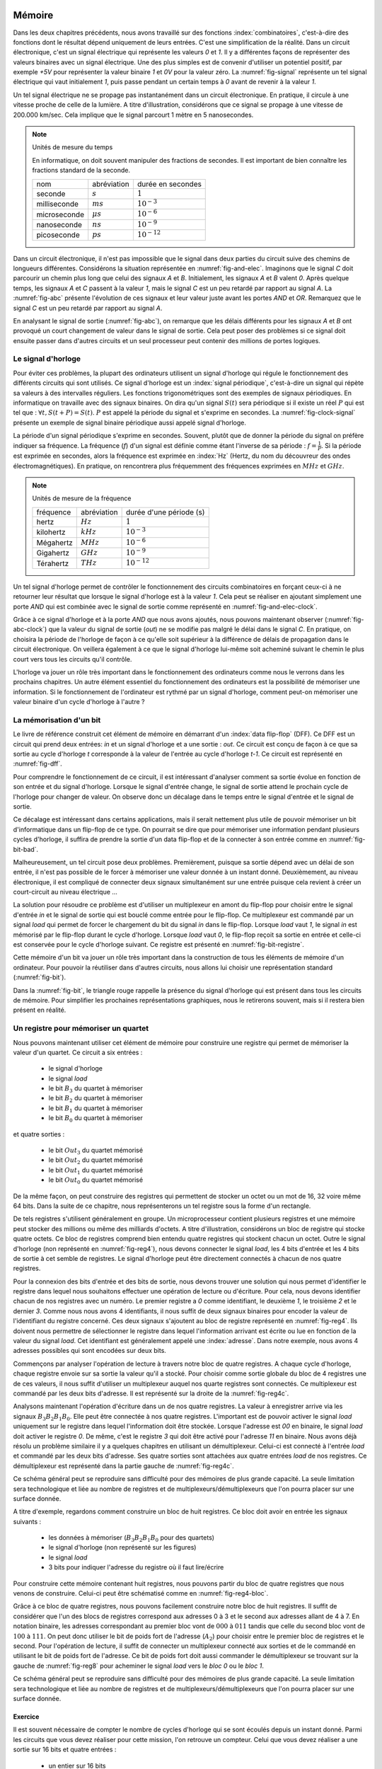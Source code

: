 

Mémoire
=======


Dans les deux chapitres précédents, nous avons travaillé sur des fonctions :index:`combinatoires`, c'est-à-dire des fonctions dont le résultat dépend uniquement de leurs entrées. C'est une simplification de la réalité. Dans un circuit électronique, c'est un signal électrique qui représente les valeurs `0` et `1`. Il y a différentes façons de représenter des valeurs binaires avec un signal électrique. Une des plus simples est de convenir d'utiliser un potentiel positif, par exemple `+5V` pour représenter la valeur binaire `1` et `0V` pour la valeur zéro. La :numref:`fig-signal` représente un tel signal électrique qui vaut initialement `1`, puis passe pendant un certain temps à `0` avant de revenir à la valeur `1`.


.. _fig-signal:
.. tikz:: Signal électrique

          \draw[thick,->] (0,0) -- (5,0) node[anchor=north east] {temps};
          
          \draw [thick,color=blue,-](0, -1) -- (2, -1) -- (2,-1.5) -- (4, -1.5) -- (4,-1) -- (5,-1);
                           
          \node [color=blue] at (-0.5,-1) {A};
          \node [color=blue] at (5.5,-1) {+5V};
          \node [color=blue] at (5.5,-1.5) {0V};

Un tel signal électrique ne se propage pas instantanément dans un circuit électronique. En pratique, il circule à une vitesse proche de celle de la lumière. A titre d'illustration, considérons que ce signal se propage à une vitesse de 200.000 km/sec. Cela implique que le signal parcourt 1 mètre en 5 nanosecondes.


.. note:: Unités de mesure du temps

   En informatique, on doit souvent manipuler des fractions de secondes. Il est important de bien connaître les fractions standard de la seconde.

   =================  ===============   =================
   nom                abréviation       durée en secondes
   -----------------  ---------------   -----------------
   seconde            :math:`s`         :math:`1`
   milliseconde       :math:`ms`        :math:`10^{-3}`
   microseconde       :math:`\mu{}s`    :math:`10^{-6}`
   nanoseconde        :math:`ns`        :math:`10^{-9}`
   picoseconde        :math:`ps`        :math:`10^{-12}`
   =================  ===============   =================

   
Dans un circuit électronique, il n'est pas impossible que le signal dans deux parties du circuit suive des chemins de longueurs différentes. Considérons la situation représentée en :numref:`fig-and-elec`. Imaginons que le signal `C` doit parcourir un chemin plus long que celui des signaux `A` et `B`. Initialement, les signaux `A` et `B` valent `0`. Après quelque temps, les signaux `A` et `C` passent à la valeur `1`, mais le signal `C` est un peu retardé par rapport au signal `A`. La :numref:`fig-abc` présente l'évolution de ces signaux et leur valeur juste avant les portes `AND` et `OR`. Remarquez que le signal `C` est un peu retardé par rapport au signal `A`.

.. _fig-and-elec:
.. tikz:: Un circuit simple à trois entrées

   [label distance=2mm, scale=2,
   connection/.style={draw,circle,fill=black,inner sep=1.5pt}
   ]
   
   \node (a) at (0.5,0) {$A$}; 
   \node (b) at (1,0) {$B$};
   \node (c) at (1.5,0) {$C$}; 

   \node[or gate US, draw, rotate=0, logic gate inputs=nn, scale=1] at ($(c)+(0.4,-1)$) (t1) {};

   \node[and gate US, draw, rotate=0, logic gate inputs=nn, scale=1] at ($(c)+(1,-1.5)$) (t2) {};
   
   
   \node (out) at ($(t2.output)+(1,0)$) {$out$}; 

   \draw (a) -- ($(a) + (0,-2.5)$);
   \draw (b) -- ($(b) + (0,-2.5)$);
   \draw (c) -- ($(c) + (0,-2.5)$);
      
   \draw (a) |- (t1.input 1) node[connection,pos=0.5]{}; 
   \draw (b) |- (t1.input 2) node[connection,pos=0.5]{};
   \draw (c) |- (t2.input 1) node[connection,pos=0.5]{}; 
   \draw (t1.output) |- (t2.input 2) node[connection,pos=0.5]{};


   \draw (t2.output) -- (out);


En analysant le signal de sortie (:numref:`fig-abc`), on remarque que les délais différents pour les signaux `A` et `B` ont provoqué un court changement de valeur dans le signal de sortie. Cela peut poser des problèmes si ce signal doit ensuite passer dans d'autres circuits et un seul processeur peut contenir des millions de portes logiques.
   
.. _fig-abc:
.. tikz:: Evolution des signaux d'entrée et de sortie

          \draw[thick,->] (0,0) -- (5,0) node[anchor=north east] {temps};
          
          \foreach \tick in {0,0.5,1,1.5,2,2.5,3,3.5,4,4.5,5}
          \draw [dotted,-] (\tick, 0) -- (\tick, -5) node [below] {};


          \draw [thick,color=blue,-] (0,-1.5) -- (2,-1.5) -- (2,-1) -- (5,-1);
          \draw [thick,color=orange,-] (0,-2.5) -- (5,-2.5);                    
          \draw [thick,color=green,-] (0,-3) -- (2.1,-3) -- (2.1,-3.5) -- (5,-3.5);
          \node [color=blue] at (-0.5,-1) {A}; 
          \node [color=blue] at (5.5,-1) {1}; 
          \node [color=blue] at (5.5,-1.5) {0};

          \node [color=orange] at (-0.5,-2) {B}; 
          \node [color=orange] at (5.5,-2) {1}; 
          \node [color=orange] at (5.5,-2.5) {0};

          \node [color=green] at (-0.5,-3) {C}; 
          \node [color=green] at (5.5,-3) {1}; 
          \node [color=green] at (5.5,-3.5) {0};

          \node [color=black] at (-0.5,-4) {out}; 
          \node [color=black] at (5.5,-4) {1}; 
          \node [color=black] at (5.5,-4.5) {0}; 

           \draw [thick,color=black,-] (0,-4.5) -- (2,-4.5) -- (2,-4) -- (2.1,-4) -- (2.1,-4.5) -- (5,-4.5); 

Le signal d'horloge
-------------------
	   
          
Pour éviter ces problèmes, la plupart des ordinateurs utilisent un signal d'horloge qui régule le fonctionnement des différents circuits qui sont utilisés. Ce signal d'horloge est un :index:`signal périodique`, c'est-à-dire un signal qui répète sa valeurs à des intervalles réguliers. Les fonctions trigonométriques sont des exemples de signaux périodiques. En informatique on travaille avec des signaux binaires. On dira qu'un signal :math:`S(t)` sera périodique si il existe un réel :math:`P` qui est tel que : :math:`\forall t, S(t+P) = S(t)`. :math:`P` est appelé la période du signal et s'exprime en secondes. La :numref:`fig-clock-signal` présente un exemple de signal binaire périodique aussi appelé signal d'horloge.

.. _fig-clock-signal:
.. tikz:: Signal d'horloge d'un ordinateur

          \draw[thick,->] (0,0) -- (5,0) node[anchor=north east] {temps};
          
          \foreach \tick in {0,0.5,1,1.5,2,2.5,3,3.5,4,4.5,5}
          \draw [dotted,-] (\tick, 0) -- (\tick, -2) node [below] {};

          \foreach \y in {-1}
           \foreach \tick in {0,1,2,3,4}
           \draw [thick,color=red,-] (\tick, \y-0.5) -- (\tick+0.5, \y-0.5 ) --
                           (\tick+0.5, \y ) -- (\tick+0.7, \y ) --
                           (\tick+0.7, \y-0.5 ) -- (\tick+1, \y-0.5);
                           
          \node [color=red] at (-0.5,-1) {Clock};
          \node [color=red] at (5.5,-1) {1};
          \node [color=red] at (5.5,-1.5) {0};

          \draw[thick,<->] (0.5,-0.7) -- (1.5, -0.7) node[above] {période}; 

La période d'un signal périodique s'exprime en secondes. Souvent, plutôt que de donner la période du signal on préfère indiquer sa fréquence. La fréquence (`f`) d'un signal est définie comme étant l'inverse de sa période : :math:`f = \frac{1}{P}`. Si la période est exprimée en secondes, alors la fréquence est exprimée en :index:`Hz` (Hertz, du nom du découvreur des ondes électromagnétiques). En pratique, on rencontrera plus fréquemment des fréquences exprimées en :math:`MHz` et :math:`GHz`. 

.. note:: Unités de mesure de la fréquence 


   =================  ===============   =======================
   fréquence          abréviation       durée d'une période (s) 
   -----------------  ---------------   -----------------------
   hertz              :math:`Hz`        :math:`1`
   kilohertz          :math:`kHz`       :math:`10^{-3}`
   Mégahertz          :math:`MHz`       :math:`10^{-6}`
   Gigahertz          :math:`GHz`       :math:`10^{-9}`
   Térahertz          :math:`THz`       :math:`10^{-12}`
   =================  ===============   =======================

   

Un tel signal d'horloge permet de contrôler le fonctionnement des circuits combinatoires en forçant ceux-ci à ne retourner leur résultat que lorsque le signal d'horloge est à la valeur `1`. Cela peut se réaliser en ajoutant simplement une porte `AND` qui est combinée avec le signal de sortie comme représenté en :numref:`fig-and-elec-clock`.
   
          
.. _fig-and-elec-clock:
.. tikz:: Un circuit simple à trois entrées contrôlé par une horloge

   [label distance=2mm, scale=2,
   connection/.style={draw,circle,fill=black,inner sep=1.5pt}
   ]
   
   \node (a) at (0.25,0) {$A$}; 
   \node (b) at (0.5,0) {$B$};
   \node (c) at (0.75,0) {$C$};
   \node [color=red] (clock) at (1.2,0) {$Clock$}; 

   \node[or gate US, draw, rotate=0, logic gate inputs=nn, scale=1] at ($(clock)+(0.4,-1)$) (t1) {};

   \node[and gate US, draw, rotate=0, logic gate inputs=nn, scale=1] at ($(clock)+(1,-1.5)$) (t2) {};
   \node[and gate US, draw, color=red, rotate=0, logic gate inputs=nn, scale=1] at ($(clock)+(1.5,-2)$) (t3) {}; 
   
   
   \node (out) at ($(t3.output)+(1,0)$) {$out$}; 

   \draw (a) -- ($(a) + (0,-2.5)$);
   \draw (b) -- ($(b) + (0,-2.5)$);
   \draw (c) -- ($(c) + (0,-2.5)$);   
   \draw [color=red] (clock) -- ($(clock) + (0,-2.5)$);

   \draw (a) |- (t1.input 1) node[connection,pos=0.5]{}; 
   \draw (b) |- (t1.input 2) node[connection,pos=0.5]{};
   \draw (c) |- (t2.input 1) node[connection,pos=0.5]{}; 
   \draw [color=red] (clock) |- (t3.input 2) node[connection,color=red,pos=0.5]{}; 
   \draw (t1.output) |- (t2.input 2) node[connection,pos=0.5]{};
   \draw (t2.output) |- (t3.input 1) node[connection,pos=0.5]{};

   
   \draw (t3.output) -- (out);


Grâce à ce signal d'horloge et à la porte `AND` que nous avons ajoutés, nous pouvons maintenant observer (:numref:`fig-abc-clock`) que la valeur du signal de sortie (`out`) ne se modifie pas malgré le délai dans le signal `C`. En pratique, on choisira la période de l'horloge de façon à ce qu'elle soit supérieur à la différence de délais de propagation dans le circuit électronique. On veillera également à ce que le signal d'horloge lui-même soit acheminé suivant le chemin le plus court vers tous les circuits qu'il contrôle.
   
   
.. _fig-abc-clock:
.. tikz:: Evolution des signaux d'entrée et de sortie

          \draw[thick,->] (0,0) -- (5,0) node[anchor=north east] {temps};
          
          \foreach \tick in {0,0.5,1,1.5,2,2.5,3,3.5,4,4.5,5}
          \draw [dotted,-] (\tick, 0) -- (\tick, -6) node [below] {};


          \draw [thick,color=blue,-] (0,-1.5) -- (2,-1.5) -- (2,-1) -- (5,-1);
          \draw [thick,color=orange,-] (0,-2.5) -- (5,-2.5);                    
          \draw [thick,color=green,-] (0,-3) -- (2.1,-3) -- (2.1,-3.5) -- (5,-3.5);
          \node [color=blue] at (-0.5,-1) {A}; 
          \node [color=blue] at (5.5,-1) {1}; 
          \node [color=blue] at (5.5,-1.5) {0};

          \node [color=orange] at (-0.5,-2) {B}; 
          \node [color=orange] at (5.5,-2) {1}; 
          \node [color=orange] at (5.5,-2.5) {0};

          \node [color=green] at (-0.5,-3) {C}; 
          \node [color=green] at (5.5,-3) {1}; 
          \node [color=green] at (5.5,-3.5) {0};

          \node [color=black] at (-0.5,-5) {out}; 
          \node [color=black] at (5.5,-5) {1}; 
          \node [color=black] at (5.5,-5.5) {0};

          \foreach \y in {-4}
           \foreach \tick in {0,1,2,3,4}
           \draw [thick,color=red,-] (\tick, \y-0.5) -- (\tick+0.5, \y-0.5 ) --
                           (\tick+0.5, \y ) -- (\tick+0.7, \y ) --
                           (\tick+0.7, \y-0.5 ) -- (\tick+1, \y-0.5);
                           
          \node [color=red] at (-0.5,-4) {Clock};
          \node [color=red] at (5.5,-4) {1};
          \node [color=red] at (5.5,-4.5) {0};

           \draw [thick,color=black,-] (0,-5.5) -- (5,-5.5); 



L'horloge va jouer un rôle très important dans le fonctionnement des ordinateurs comme nous le verrons dans les prochains chapitres. Un autre élément essentiel du fonctionnement des ordinateurs est la possibilité de mémoriser une information. Si le fonctionnement de l'ordinateur est rythmé par un signal d'horloge, comment peut-on mémoriser une valeur binaire d'un cycle d'horloge à l'autre ?

La mémorisation d'un bit
------------------------

Le livre de référence construit cet élément de mémoire en démarrant d'un :index:`data flip-flop` (DFF). Ce DFF est un circuit qui prend deux entrées: `in` et un signal d'horloge et a une sortie : `out`. Ce circuit est conçu de façon à ce que sa sortie au cycle d'horloge `t` corresponde à la valeur de l'entrée au cycle d'horloge `t-1`. Ce circuit est représenté en :numref:`fig-dff`.



.. _fig-dff:
.. tikz:: Un data flip-flop

   \node at ( 0,0) (in) {in};
   \node at (4,0) (out) {out};
   \node [color=red] at (2,-1.5) (clock) {clock};
   \draw[draw=black] (1,-0.5) -- (1,0.5) -- (3,0.5) -- (3,-0.5) -- (1,-0.5) -- cycle;
   \draw [draw=black] (1.9,-0.5) -- (2, -0.4) -- (2.1,-0.5);
   \draw [->] (in) -- (1,0);
   \draw [->] (3,0) -- (out);
   \draw [color=red,->] (clock) -- (2,-0.5);
   \node [color=black] at (2,0) (dff) {DFF};


Pour comprendre le fonctionnement de ce circuit, il est intéressant d'analyser comment sa sortie évolue en fonction de son entrée et du signal d'horloge. Lorsque le signal d'entrée change, le signal de sortie attend le prochain cycle de l'horloge pour changer de valeur. On observe donc un décalage dans le temps entre le signal d'entrée et le signal de sortie.


.. _fig-dff-exemple:
.. tikz:: Data flip-flop - exemple 

          \draw[thick,->] (0,0) -- (5,0) node[above] {temps};
          
          \foreach \tick in {0.5,1.5,2.5,3.5,4.5}
          \draw [dotted,-] (\tick, 0) -- (\tick, -4) node [below] {};

          \draw [thick,color=blue,-] (0,-1.5) -- (1.5,-1.5) -- (1.5,-1) -- (2.5,-1) -- (2.5, -1.5) -- (3.5,-1.5) -- (3.5,-1) -- (5,-1);
  
          \node [color=blue] at (-0.5,-1) {in}; 
          \node [color=blue] at (5.5,-1) {1}; 
          \node [color=blue] at (5.5,-1.5) {0};

          \foreach \y in {-2}
           \foreach \tick in {0,1,2,3,4}
           \draw [thick,color=red,-] (\tick, \y-0.5) -- (\tick+0.5, \y-0.5 ) --
                           (\tick+0.5, \y ) -- (\tick+0.7, \y ) --
                           (\tick+0.7, \y-0.5 ) -- (\tick+1, \y-0.5);
                           
          \node [color=red] at (-0.5,-2) {Clock};
          \node [color=red] at (5.5,-2) {1};
          \node [color=red] at (5.5,-2.5) {0};
          
          \node [color=black] at (-0.5,-3) {out}; 
          \node [color=black] at (5.5,-3) {1}; 
          \node [color=black] at (5.5,-3.5) {0};
          
          \draw [thick,color=black,-] (0,-3.5) -- (2.5,-3.5) -- (2.5,-3) -- (3.5,-3) -- (3.5, -3.5) -- (4.5,-3.5) -- (4.5,-3) -- (5,-3);
          
          
Ce décalage est intéressant dans certains applications, mais il serait nettement plus utile de pouvoir mémoriser un bit d'informatique dans un flip-flop de ce type. On pourrait se dire que pour mémoriser une information pendant plusieurs cycles d'horloge, il suffira de prendre la sortie d'un data flip-flop et de la connecter à son entrée comme en :numref:`fig-bit-bad`. 
   

.. _fig-bit-bad:
.. tikz:: Un circuit pour mémoriser un bit ?
          
   [
   connection/.style={draw,circle,fill=black,inner sep=1.5pt}
   ]
          
   \node at ( 0,0) (in) {in};
   \node at (4,0) (out) {out};
   \node [color=red] at (2,-1.5) (clock) {clock};
   \draw[draw=black] (1,-0.5) -- (1,0.5) -- (3,0.5) -- (3,-0.5) -- (1,-0.5) -- cycle;
   \draw [draw=black] (1.9,-0.5) -- (2, -0.4) -- (2.1,-0.5);
   \draw [->] (in) -- (1,0) node[connection,pos=0.5] (in0) {};
   \draw [->] (3,0) -- (out)  node[connection,pos=0.5] (out0) {} ;
   \draw [color=red,->] (clock) -- (2,-0.5);
   \node [color=black] at (2,0) (dff) {DFF};
   \draw [->] (out0) -- ($(out0) + (0,-1)$) -- ($(in0) + (0,-1)$) -- (in0) ;
 
Malheureusement, un tel circuit pose deux problèmes. Premièrement, puisque sa sortie dépend avec un délai de son entrée, il n'est pas possible de le forcer à mémoriser une valeur donnée à un instant donné. Deuxièmement, au niveau électronique, il est compliqué de connecter deux signaux simultanément sur une entrée puisque cela revient à créer un court-circuit au niveau électrique ...

La solution pour résoudre ce problème est d'utiliser un multiplexeur en amont du flip-flop pour choisir entre le signal d'entrée `in` et le signal de sortie qui est bouclé comme entrée pour le flip-flop. Ce multiplexeur est commandé par un signal `load` qui permet de forcer le chargement du bit du signal `in` dans le flip-flop. Lorsque `load` vaut `1`, le signal `in` est mémorisé par le flip-flop durant le cycle d'horloge. Lorsque `load` vaut `0`, le flip-flop reçoit sa sortie en entrée et celle-ci est conservée pour le cycle d'horloge suivant. Ce registre est présenté en :numref:`fig-bit-registre`.

.. _fig-bit-registre:
.. tikz:: Un registre permettant de mémoriser un bit 
          
   [
   connection/.style={draw,circle,fill=black,inner sep=1.5pt}
   ]
          
   \node at (-2,0.25) (in) {in};
   \node at (4,0) (out) {out};
   \node [color=red] at (2,-1.5) (clock) {clock};
   \node [color=blue] at (-0.5,1) (load) {load};
   \draw [color=blue,->] (load) -- (-0.5,0.25);
   \node[color=blue] at (-0.9,0.25) {\tiny 1};
   \node[color=blue] at (-0.9,-0.25) {\tiny 0};
   
   \draw[draw=black] (1,-0.5) -- (1,0.5) -- (3,0.5) -- (3,-0.5) -- (1,-0.5) -- cycle;
   \draw [draw=black] (1.9,-0.5) -- (2, -0.4) -- (2.1,-0.5);

   \draw [draw=black] (-1,-0.5) -- (-1, 0.5) -- (0,0) -- cycle;
   
   \draw [->] (in) -- (-1,0.25) node[pos=0.5] (in0) {};
   \draw [->] (3,0) -- (out)  node[connection,pos=0.5] (out0) {} ;
   \draw [color=red,->] (clock) -- (2,-0.5);
   \node [color=black] at (2,0) (dff) {DFF};
   \draw [->] (out0) -- ($(out0) + (0,-1)$) -- (-1.5,-1) -- (-1.5, -0.25) -- (-1,-0.25) ;
   \draw [->] (0,0) -- (1,0);


Cette mémoire d'un bit va jouer un rôle très important dans la construction de tous les éléments de mémoire d'un ordinateur. Pour pouvoir la réutiliser dans d'autres circuits, nous allons lui choisir une représentation standard (:numref:`fig-bit`). 

.. _fig-bit:
.. tikz:: Une mémoire pour un bit
   :libs: calc,quotes
          
   \tikzset{
       bitr/.pic ={
       \coordinate (-out) at (.5,0.25);
       \coordinate (-in) at (0,0.25);
       \coordinate (-load) at (0.25,0.5);
       \draw (0,0) -- (0,0.5) -- (0.5,0.5) -- (0.5,0) -- cycle; 
       \draw [color=red, fill] (.2,0) -- (0.25,0.05) -- (0.3,0) -- cycle; 
       \node at (0.25,0.25) {\tiny \tikzpictext};
       }
   }


   \pic at (0,-0.25) (bit) [draw, pic text={Bit}] {bitr};
   \node at (-0.75,0) (in) {in};
   \node at (1.25,0) (out) {out};
   \node at (0.25,1) (load) [text=blue] {load};
   \draw[->] (in) -- (bit-in);
   \draw[->] (bit-out) -- (out);
   \draw[->, color=blue] (load) -- (bit-load);

    
Dans la :numref:`fig-bit`, le triangle rouge rappelle la présence du signal d'horloge qui est présent dans tous les circuits de mémoire. Pour simplifier les prochaines représentations graphiques, nous le retirerons souvent, mais si il restera bien présent en réalité.

Un registre pour mémoriser un quartet
-------------------------------------

Nous pouvons maintenant utiliser cet élément de mémoire pour construire une registre qui permet de mémoriser la valeur d'un quartet. Ce circuit a six entrées :

 - le signal d'horloge
 - le signal `load`
 - le bit :math:`B_{3}` du quartet à mémoriser
 - le bit :math:`B_{2}` du quartet à mémoriser
 - le bit :math:`B_{1}` du quartet à mémoriser
 - le bit :math:`B_{0}` du quartet à mémoriser

et quatre sorties :

 - le bit :math:`Out_{3}` du quartet mémorisé
 - le bit :math:`Out_{2}` du quartet mémorisé
 - le bit :math:`Out_{1}` du quartet mémorisé
 - le bit :math:`Out_{0}` du quartet mémorisé


   
.. _fig-reg4:
.. tikz:: Un registre à 4 bits

   [
   connection/.style={draw,circle,fill=black,inner sep=1.5pt}
   ]
	  
   \tikzset{
       bitr/.pic ={
       \coordinate (-out) at (.5,0.25);
       \coordinate (-in) at (0,0.25);
       \coordinate (-load) at (0.25,0.5);
       \coordinate (-clock) at (0.25,0);
       \draw (0,0) -- (0,0.5) -- (0.5,0.5) -- (0.5,0) -- cycle; 
       \draw [color=red, fill] (.2,0) -- (0.25,0.05) -- (0.3,0) -- cycle; 
       \node at (0.25,0.25) {\tiny \tikzpictext};
       }
   }
   
   \node [color=blue] (load) at (0,0) {$Load$};
   \node [color=red] (clock) at (0,-5) {$Clock$}; 

   \foreach \b in {3,2,1,0}
     \pic at ($(2,-1.25) +(\b,-\b)$) (bit\b) [draw, pic text={$Bit_{\b}$}] {bitr};

   \foreach \b in {3,2,1,0}     
     \node (B\b) at ($(0,-1) + (0,-\b)$) {$B_{\b}$};

   \foreach \b in {3,2,1,0}     
     \node (O\b) at ($(7,-1) + (0,-\b)$) {$Out_{\b}$}; 

   \foreach \b in {3,2,1,0}     
     \draw[->] (bit\b-out) -- (O\b);

   \foreach \b in {3,2,1,0}     
     \draw[->] (B\b) -- (bit\b-in);      

   \draw[color=blue] (load) -- ($(load)+(6,0)$);
   \draw[color=red] (clock) -- ($(clock)+(6,0)$);


   \foreach \b in {3,2,1,0}
     \draw[color=red,->] ($(clock)+(2.25+\b,0)$) -- (bit\b-clock) node[color=red,connection,pos=0,fill=red] {};
   \foreach \b in {3,2,1,0}
     \draw[color=blue,->] ($(load)+(2.25+\b,0)$) -- (bit\b-load) node[color=blue,connection,pos=0,fill=blue] {};


De la même façon, on peut construire des registres qui permettent de stocker un octet ou un mot de 16, 32 voire même 64 bits. Dans la suite de ce chapitre, nous représenterons un tel registre sous la forme d'un rectangle.


De tels registres s'utilisent généralement en groupe. Un microprocesseur contient plusieurs registres et une mémoire peut stocker des millions ou même des milliards d'octets. A titre d'illustration, considérons un bloc de registre qui stocke quatre octets. Ce bloc de registres comprend bien entendu quatre registres qui stockent chacun un octet. Outre le signal d'horloge (non représenté en :numref:`fig-reg4`), nous devons connecter le signal `load`, les 4 bits d'entrée et les 4 bits de sortie à cet semble de registres. Le signal d'horloge peut être directement connectés à chacun de nos quatre registres.


.. _fig-reg4b:
.. tikz:: Eléments d'un registre à 4 bits
   :libs: positioning

   [node distance=0.1cm]
	  
      \definecolor{g}{gray}{0.8}
      \node (r0) [draw,fill=g] {Registre 0};
      \node (r1) [draw,fill=g,below =of r0] {Registre 1};
      \node (r2) [draw,fill=g,below =of r1] {Registre 2};
      \node (r3) [draw,fill=g,below =of r2] {Registre 3};
      \node (load) [color=blue, above =of r0] {\tiny Load};
      \node (B) [left =of r1] {$B_{3-0}$};
      \node (out) [right =of r1] {$out_{3-0}$};


Pour la connexion des bits d'entrée et des bits de sortie, nous devons trouver une solution qui nous permet d'identifier le registre dans lequel nous souhaitons effectuer une opération de lecture ou d'écriture. Pour cela, nous devons identifier chacun de nos registres avec un numéro. Le premier registre a `0` comme identifiant, le deuxième `1`, le troisième `2` et le dernier `3`. Comme nous nous avons 4 identifiants, il nous suffit de deux signaux binaires pour encoder la valeur de l'identifiant du registre concerné. Ces deux signaux s'ajoutent au bloc de registre représenté en :numref:`fig-reg4`. Ils doivent nous permettre de sélectionner le registre dans lequel l'information arrivant est écrite ou  lue en fonction de la valeur du signal `load`. Cet identifiant est généralement appelé une :index:`adresse`. Dans notre exemple, nous avons 4 adresses possibles qui sont encodées sur deux bits.

Commençons par analyser l'opération de lecture à travers notre bloc de quatre registres. A chaque cycle d'horloge, chaque registre envoie sur sa sortie la valeur qu'il a stocké. Pour choisir comme sortie globale du bloc de 4 registres une de ces valeurs, il nous suffit d'utiliser un multiplexeur auquel nos quarte registres sont connectés. Ce multiplexeur est commandé par les deux bits d'adresse. Il est représenté sur la droite de la :numref:`fig-reg4c`.

Analysons maintenant l'opération d'écriture dans un de nos quatre registres. La valeur à enregistrer arrive via les signaux :math:`B_{3}B_{2}B_{1}B_{0}`. Elle peut être connectée à nos quatre registres. L'important est de pouvoir activer le signal `load` uniquement sur le registre dans lequel l'information doit être stockée. Lorsque l'adresse est `00` en binaire, le signal `load` doit activer le registre `0`. De même, c'est le registre `3` qui doit être activé pour l'adresse `11` en binaire. Nous avons déjà résolu un problème similaire il y a quelques chapitres en utilisant un démultiplexeur. Celui-ci est connecté à l'entrée `load` et commandé par les deux bits d'adresse. Ses quatre sorties sont attachées aux quatre entrées `load` de nos registres. Ce démultiplexeur est représenté dans la partie gauche de :numref:`fig-reg4c`.
      
      
.. _fig-reg4c: 
.. tikz:: Un registre à 4 bits 
   
      
   [
      node distance=0.3cm
   ]
	  



   \draw (0,2) -- (1,3) -- (1,1) node (out0) [pos=0.2,left] {\tiny 0} node (out1) [pos=0.4,left] {\tiny 1} node(out2) [pos=0.6,left] {\tiny 2} node (out3) [pos=0.8,left] {\tiny 3} -- (0,2) node (addr0) [pos=0.75,right] {\tiny A0} node (addr1) [pos=0.95,right] {\tiny A1} ;

   \node (in) at (0,0) {};
	  
   \definecolor{g}{gray}{0.8}
   \node (r0) at (3,0.8) [draw, fill=g] {\small Registre 0};
   \node (r1) at (4.5,0) [draw,fill=g] {\small Registre 1};
   \node (r2) at (6,-0.8) [draw,fill=g] {\small Registre 2};
   \node (r3) at (7.5,-1.6) [draw,fill=g] {\small Registre 3};
   \node (load) at (5,3.5) [color=blue] {Load};
   \node (B) at (-1,0) {\textbf{$B_{3-0}$}};
   \node (a1) at (-1.5,-2) {$Addr_{1}$};
   \node (a0) at (-1.5,-2.5) {$Addr_{0}$};
   
   \node (out) at (11,0) {\textbf{$out_{3-0}$}};
   \foreach \n in {0,1,2,3}
      \draw[->,thick] (B) -- (1,0) |- (r\n.west);

   \foreach \n in {0,1,2,3}
      \draw[->,color=blue] (out\n) -| (r\n.north);

  \draw [->,color=blue] (load) -| (0,2);   
  \draw [->] (a0) -| (addr0);
  \draw [->] (a1) -| (addr1);
  
  \draw (10,0) -- (9,1) -- (9,-1) node (mout0) [pos=0.2,right] {\tiny 0} node (mout1) [pos=0.4,right] {\tiny 1} node(mout2) [pos=0.6,right] {\tiny 2} node (mout3) [pos=0.8,right] {\tiny 3} -- (10,0) node (maddr0) [pos=0.75,left] {\tiny A0} node (maddr1) [pos=0.95,left] {\tiny A1} ;

  \draw [->] (a0) -| (maddr0);
  \draw [->] (a1) -| (maddr1);

  \foreach \n in {0,1,2,3}
      \draw[->] (r\n.east) -- (mout\n);

  \draw[->,thick] (10,0) -- (out);


Ce schéma général peut se reproduire sans difficulté pour des mémoires de plus grande capacité. La seule limitation sera technologique et liée au nombre de registres et de multiplexeurs/démultiplexeurs que l'on pourra placer sur une surface donnée.

A titre d'exemple, regardons comment construire un bloc de huit registres. Ce bloc doit avoir en entrée les signaux suivants :

 - les données à mémoriser (:math:`B_{3}B_{2}B_{1}B_{0}` pour des quartets)
 - le signal d'horloge (non représenté sur les figures)
 - le signal `load`
 - 3 bits pour indiquer l'adresse du registre où il faut lire/écrire

Pour construire cette mémoire contenant huit registres, nous pouvons partir du bloc de quatre registres que nous venons de construire. Celui-ci peut être schématisé comme en :numref:`fig-reg4-bloc`.

.. _fig-reg4-bloc:
.. tikz:: Représentation schématique d'un bloc de 4 registres

    \node (bloc) [draw, align=center] {
    Bloc\\
    de\\
    4\\
    registres};

    \node(b) [left =of bloc.150] {\textbf{$B_{3-0}$}};
    \node(a1) [left =of bloc.205] {A1};
    \node(a0) [left =of bloc.220] {A0};
    \node(load) [text=blue, above =of bloc.north] {load};
    \node(out) [right =of bloc.east] {$out_{3-0}$};
    
    \draw[->,thick] (b) -- (bloc.150);
    \draw[->] (a1) -- (bloc.205);
    \draw[->] (a0) -- (bloc.220);
    \draw[->] (bloc.east) -- (out);
    \draw[->,color=blue] (load) -- (bloc.north);


Grâce à ce bloc de quatre registres, nous pouvons facilement construire notre bloc de huit registres. Il suffit de considérer que l'un des blocs de registres correspond aux adresses 0 à 3 et le second aux adresses allant de 4 à 7. En notation binaire, les adresses correspondant au premier bloc vont de :math:`000` à :math:`011` tandis que celle du second bloc vont de :math:`100` à :math:`111`. On peut donc utiliser le bit de poids fort de l'adresse (:math:`A_2`) pour choisir entre le premier bloc de registres et le second. Pour l'opération de lecture, il suffit de connecter un multiplexeur connecté aux sorties et de le commandé en utilisant le bit de poids fort de l'adresse. Ce bit de poids fort doit aussi commander le démultiplexeur se trouvant sur la gauche de :numref:`fig-reg8` pour acheminer le signal `load` vers le `bloc 0` ou le `bloc 1`. 
    

.. _fig-reg8:
.. tikz:: Un bloc de 8 registres

   \draw (0,2.5) -- (1,3.5) -- (1,1.5) node (out0) [pos=0.4,left] {\tiny 0} node (out1) [pos=0.8,left] {\tiny 1} -- (0,2.5) node (addr0) [pos=0.75,right] {\tiny A} ;	  
    \node(load) at (-1.5,2.5) [text=blue] {load};	  
    \node (B) at (-1.5,0) {\textbf{$B_{3-0}$}};

    \node (a2) at (-1.5,-3) {$A_2$};
    \node (a1) at (-1.5,-3.5) {$A_1$};
    \node (a0) at (-1.5, -4) {$A_0$};	  

    \draw [->, color=blue] (load) -- (0,2.5);
    
    \node (bloc0) at (3,0.8) [draw, fill=white,align=center] { 
    Bloc \textbf{0}\\
    4\\
    registres};
	  

    \node (bloc1) at (4.5,-0.8) [draw, fill=white,align=center] {
    Bloc \textbf{1}\\
    4\\
    registres};


    \draw (7.5,0) -- (6.5,1) -- (6.5,-1) node (mout0) [pos=0.4,right] {\tiny 0} node (mout1) [pos=0.8,right] {\tiny 1} -- (7.5,0) node (maddr0) [pos=0.75,left] {\tiny A} ;

    \draw[->,color=blue] (out0) -| (bloc0.north);
    \draw[->,color=blue] (out1) -| (bloc1.north);

    \draw[->,thick ] (bloc0.east) -- (mout0);
    \draw[->, thick] (bloc1.east) -- (mout1);


    \draw [->] (a1) -- (1.5,-3.5) |- (bloc0.205);
    \draw [->] (a0) -- (1.7,-4) |- (bloc1.220);

    \draw [->] (a1) -- (1.5,-3.5) |- (bloc1.205);
    \draw [->] (a0) -- (1.7,-4) |- (bloc0.220);

    \draw [->] (a2) -| (addr0);
    \draw [->] (a2) -| (maddr0);

    \node (out) at (9,0) {\textbf{$out_{3-0}$}};
    \draw [->,thick] (7.5,0) -- (out.west);

    \draw [->,thick] (B)-- (1,0) |- (bloc0.150);
    \draw [->,thick] (B)-- (1,0) |- (bloc1.150);

Ce schéma général peut se reproduire sans difficulté pour des mémoires de plus grande capacité. La seule limitation sera technologique et liée au nombre de registres et de multiplexeurs/démultiplexeurs que l'on pourra placer sur une surface donnée.


Exercice
________

Il est souvent nécessaire de compter le nombre de cycles d'horloge qui se sont écoulés depuis un instant donné. Parmi les circuits que vous devez réaliser pour cette mission, l'on retrouve un compteur. Celui que vous devez réaliser a une sortie sur 16 bits et quatre entrées :

 - un entier sur 16 bits
 - un signal de contrôle `load`
 - un signal de contrôle `inc`
 - un signal de contrôle `reset`

Ces différents signaux de contrôle permettent de forcer le compteur à réaliser certaines opérations. Si `reset` est mis à `1` durant un cycle d'horloge, alors la sortie du compteur doit valoir `0` durant le cycle suivant. Ce signal de contrôle permet donc de réinitialiser le compteur.

Si `inc` est mis à `1` durant un cycle d'horloge, alors la sortie durant le cycle d'horloge suivant sera celle du cycle d'horloge courant incrémentée d'une unité. C'est le mode de fonctionnement normal du compteur.

Si `load` est mis à `1` durant un cycle d'horloge, alors le compteur lit la valeur en entrée et c'est cette valeur qui sera retournée sur la sortie du compteur durant le cycle d'horloge suivant.

La :numref:`fig-compteur` présente l'évolution dans le temps d'un compteur à deux bits (:math:`out_1` est le bit de poids fort et :math:`out_0` le bit de poids faible) en fonction des différents signaux de contrôle. On suppose dans cet exemple que les deux signaux d'entrée sont mis à `1` ainsi que :math:`out_1` et :math:`out_0`.



.. _fig-compteur:
.. tikz:: Evolution de la sortie du compteur en fonction du temps

          \draw[thick,->] (0,0) -- (5,0) node[anchor=north east] {temps};
          
          \foreach \tick in {0,0.5,1,1.5,2,2.5,3,3.5,4,4.5,5}
          \draw [dotted,-] (\tick, 0) -- (\tick, -7) node [below] {};


          \draw [thick,color=blue,-] (0,-1.5) -- (0.5,-1.5) -- (0.5,-1) -- (1,-1) -- (1,-1.5) -- (5,-1.5);
          \draw [thick,color=orange,-] (0,-2.5) -- (4,-2.5) -- (4, -2) -- (4.5,-2) -- (4.5,-2.5) -- (5,-2.5);                    
          \draw [thick,color=green,-] (0,-3.5) -- (1,-3.5) -- (1,-3) -- (3.5,-3) -- (3.5,-3.5) -- (5,-3.5);
          \node [color=blue] at (-0.5,-1) {Reset}; 
          \node [color=blue] at (5.5,-1) {1}; 
          \node [color=blue] at (5.5,-1.5) {0};

          \node [color=orange] at (-0.5,-2) {Load}; 
          \node [color=orange] at (5.5,-2) {1}; 
          \node [color=orange] at (5.5,-2.5) {0};

          \node [color=green] at (-0.5,-3) {Inc}; 
          \node [color=green] at (5.5,-3) {1}; 
          \node [color=green] at (5.5,-3.5) {0};

          \node [color=black] at (-0.5,-5) {$out_{1}$}; 
          \node [color=black] at (5.5,-5) {1}; 
          \node [color=black] at (5.5,-5.5) {0};

          \node [color=black] at (-0.5,-6) {$out_{0}$}; 
          \node [color=black] at (5.5,-6) {1}; 
          \node [color=black] at (5.5,-6.5) {0};



	  \foreach \y in {-4}
           \foreach \tick in {0,0.5,1,1.5,2,2.5,3,3.5,4,4.5}
           \draw [thick,color=red,-] (\tick, \y-0.5) -- (\tick, \y) --
                           (\tick+0.1, \y ) -- (\tick+0.1, \y-0.5 ) --
                           (\tick+0.5, \y-0.5 ) ;
                           
          \node [color=red] at (-0.5,-4) {Clock};
          \node [color=red] at (5.5,-4) {1};
          \node [color=red] at (5.5,-4.5) {0};

          \draw [thick,color=black,-] (0,-5) -- (1,-5) -- (1,-5.5) -- (2,-5.5) -- (2, -5) -- (3,-5) -- (3,-5.5) -- (4,-5.5) -- (4.5,-5.5) -- (4.5,-5) -- (5,-5);

	  \draw [thick,color=black,-] (0,-6) -- (1,-6) -- (1,-6.5) -- (1.5,-6.5) -- (1.5,-6) -- (2,-6) -- (2,-6.5) -- (2.5,-6.5) -- (2.5,-6) -- (3,-6) -- (3,-6.5) -- (3.5,-6.5) -- (3.5,-6) -- (4,-6) -- (5,-6); 


Durant le premier cycle d'horloge, tous les signaux de contrôle sont à `0` et la sortie garde donc sa valeur initiale. Durant le second cycle d'horloge, le signal de contrôle `reset` est activé. Cela provoque une réinitialisation des sorties :math:`out_1` et :math:`out_0` à `0`, mais celle-ci n'est visible qu'autre troisième cycle d'horloge. Durant ce troisième cycle d'horloge, le signal de contrôle `Inc` est activé. Le compteur commence à s'incrémenter. Durant le quatrième cycle, le compteur retourne la valeur binaire `01`. Durant le sixième cycle, il retourne la valeur binaire `11` qui est la valeur maximale pour un compteur sur deux bits. Comme le signal de contrôle `Inc` reste à `1` le compteur repasse à la valeur binaire `00` durant le cycle suivant. Durant le septième cycle, `Inc` est toujours activé. C'est pour cette raison que le compteur retourne la valeur binaire `01` durant le huitième cycle d'horloge. Le signal `Inc` étant désactivé durant ce cycle, le compteur ne modifie pas sa valeur qui reste inchangée pour le neuvième cycle d'horloge. Enfin, durant le dernière cycle d'horloge sur :numref:`fig-compteur`, on observe le résultat de l'activation du signal `Load` sachant que les deux entrées du compteur sont mises à `1`.


	  

1.  Quels sont, à votre avis, les circuits de base qui sont nécessaires pour construire un tel compteur ? Pensez aux différents circuits que vous avez construit durant les dernières semaines.

.. un registre, trois multiplexeurs et un incrémenteur

Les mémoires RAM et ROM
-----------------------

Les mémoires utilisées dans un ordinateur peuvent être divisées en plusieurs classes. La première distinction est entre les mémoires de type :index:`ROM` (`Read-Only Memory`) et de type :index:`RAM` (`Random Access Memory`). Comme son nom l'indique, une mémoire :index:`ROM` est une mémoire dont le contenu ne peut qu'être lu. Le contenu de cette mémoire est écrit lors de la construction du circuit et elle ne peut jamais être modifiée. Ces mémoires sont utilisées pour stocker des données ou des programmes qui ne changent jamais, comme par exemple le code qui permet de faire démarrer un ordinateur et de lancer son système d'exploitation. Une mémoire :index:`ROM` peut se représenter comme dans la :numref:`fig-rom`.


.. _fig-rom:
.. tikz:: Une mémoire ROM
	  
   [
      node distance=0.1cm
   ]

   \node (addr) at (0,0) {\small Addr};
   \node (rom) [draw,right =of addr, align=center] {
   R\\
   O\\
   M
   };
   \node (out) [right =of rom] {\small out};
   \draw [->] (addr) -- (rom.west);
   \draw [->] (rom.east) -- (out);

Une caractéristique important des mémoires de type :index:`ROM` est que leur contenu est préservé même lorsque la mémoire est mise hors tension. Certaines mémoires de type :index:`ROM` sont dites programmables car il est possible d'effacer et de modifier leur contenu. C'est le cas par exemple des :index:`EPROM` ou des :index:`EEPROM`. La programmation d'un tel circuit se fait en utilisant un dispositif spécialisé. 
   

Dans une mémoire :index:`RAM`, outre les entrées relatives aux adresses, il faut aussi avoir une entrée `load` (parfois appelée `read/write`) pour déterminer si la mémoire doit lire ou écrire une donnée et une entrée `data` permettant de charger des données dans la `RAM`. Le nombre de bits d'adresses dépend uniquement de la capacité de la mémoire. En général, une adresse correspond à un octet stocké en mémoire. L'entrée `data` quant à elle peut permettre de charger des octets, des mots de 16, 32 bits ou encore plus. La :numref:`fig-ram` représente une mémoire :index:`RAM` de façon schématique. 
   
.. _fig-ram:
.. tikz:: Une mémoire RAM
	  
   [
      node distance=0.1cm
   ]

   \node (empty) at (0,0) {};
   \node (addr) at (-0.5,-0.5) {\small Addr};
   \node (data) at (-0.5,0.5) [text=green] {\small Data};
   \node (ram) [draw,right =of empty, align=center] {
   R\\
   A\\
   M
   };
   \node (load) [above =of ram,text=blue] {\small load};
   \node (out) [right =of ram] {\small out};
   \draw [->] (addr.east) -- (ram.225);
   \draw [->,color=green] (data.east) -- (ram.135);
   \draw [->] (ram.east) -- (out);
   
   \draw [->,color=blue] (load) -- (ram.north);   


Exercice
________


1. En utilisant uniquement les portes logiques de base `AND`, `OR` et `NOT`, pourriez-vous construire une mémoire `ROM` de 4 octets qui contient les valeurs suivantes :

    - à l'adresse `00` : `11110000`
    - à l'adresse `01` : `10101010`
    - à l'adresse `10` : `00001111`
    - à l'adresse `11` : `01010101`   


Une mémoire :index:`RAM` est dite volatile. Elle ne préserve son contenu que tant qu'elle est sous tension. L'ensemble des données stockées dans une :index:`RAM` disparaît dès que celle-ci est mise en tension. Il existe deux grandes familles de mémoires :index:`RAM`:

 - les :index:`SRAM` ou mémoires RAM statiques
 - les :index:`DRAM` ou mémoires RAM dynamiques
   
En simplifiant fortement la technologie utilisée par ces deux grandes familles de mémoire :index:`RAM`, on peut dire que dans une :index:`SRAM`, une valeur binaire correspond à la présence ou l'absence d'un courant électrique. Pour cette raison, une mémoire :index:`SRAM` consomme en permanence de l'électricité et cela limite la densité de ces mémoires, c'est-à-dire le nombre de bits que l'on peut stocker sur une surface donnée. Dans une mémoire :index:`DRAM`, les bits sont stockés comme une charge électrique présente dans un minuscule condensateur. Comme la charge d'un condensateur décroît naturellement avec le temps, il est nécessaire de réécrire régulièrement (on parle généralement de rafraîchir) les données qui sont stockées en mémoire :index:`DRAM`. Ce rafraîchissement est réalisé automatiquement par un circuit électronique spécialisé. Les mémoires :index:`DRAM` consomment moins d'électricité que les mémoires de type :index:`SRAM`. Cela leur permet d'être beaucoup plus denses et moins coûteuses pour une même quantité de données. Par contre, les mémoires :index:`DRAM` sont généralement plus lentes que les mémoires :index:`SRAM`.


Les mémoires :index:`RAM` jouent un rôle extrêmement important dans le fonctionnement d'un ordinateur comme nous les verrons dans les prochains chapitres. Durant les dernières décennies, elles ont fortement évolué. Sans entrer dans trop de détails technologiques, il est intéressant d'analyser trois éléments de performance de ces dispositifs de mémoire. Pour cela, nous nous basons sur les données reprises dans le livre `Computer Architecture: A Quantitative Approach <https://www.elsevier.com/books/computer-architecture/hennessy/978-0-12-811905-1>`_ écrit par John Hennessy et David Patterson. Ce livre va bien au-delà des concepts qui sont vus dans ce cours, mais c'est un des livres de référence du domaine. Son premier chapitre reprend plusieurs chiffres très intéressant que nous analysons.

Une première métrique pour analyser l'évolution des mémoires RAM est de regarder leur capacité. Celle-ci s'exprime généralement en Mbits par puce. En 1980, date de la sortie de l'IBM PC-AT, une puce de mémoire DRAM contenait 64 Kbits. Cette capacité a été quadruplée en 1983 et ensuite portée à 1 Mbits en 1986. En 2000, une puce de mémoire contenait 256 Mbits. En 2016, une puce de mémoire DDR4 a une capacité de 4096 Mbits. En 33 ans, la capacité de mémoire RAM d'une ordinateur de bureau standard a donc été multipliée par 64000 ! La :numref:`fig-ram-capacite` résume cette évolution.

.. voir https://www.overleaf.com/learn/latex/Pgfplots_package pour une brève démo de pgfplot


.. _fig-ram-capacite:
.. tikz:: Evolution de la capacité des DRAMs
   
   \pgfplotstableread[row sep=\\,col sep=&]{
    an & capa \\
    1980  & 0.06 \\
    1983  & 0.25 \\ 
    1986  & 1 \\
    1993  & 16 \\
    1997  & 64 \\
    2000  & 256 \\
    2016  & 4096 \\
    }\mydata


    \begin{semilogyaxis}[            
            xmin=1975,
	    ymax=2020
            nodes near coords,
            nodes near coords align={vertical},
            ymin=0,ymax=5000,
            ylabel={Mbits},
	    legend pos= north west,
	    x tick label style={
		/pgf/number format/1000 sep=},
        ]
        \addplot table[x=an,y=capa]{\mydata};
        \legend{Capacité d'un chip (Mbits)}
    \end{semilogyaxis}

La deuxième métrique que l'on peut utiliser pour comparer des mémoires est de regarder le débit auquel il est possible de lire des données depuis une telle mémoire. Ce débit s'exprime en MBytes/s. En 1980, celui-ci était de seulement 13 MBytes/s. En 2000, il est passé à 1600 MBytes/s et en 2016 il a atteint 27000 MBytes/s. L'amélioration en performance reste importante, mais nettement moindre que pour la capacité des mémoires. En 33 ans, le débit ne s'est amélioré que d'un facteur d'environ 2000. Cela reste impressionnant évidemment (:numref:`fig-ram-debit`).
    

.. _fig-ram-debit:    
.. tikz:: Evolution du débit des mémoires RAM
   
   \pgfplotstableread[row sep=\\,col sep=&]{
    an & debit \\
    1980  & 13 \\
    1983  & 40 \\ 
    1986  & 160 \\
    1993  & 267 \\
    1997  & 640 \\
    2000  & 1600 \\
    2016  & 27000 \\
    }\mydata


    \begin{semilogyaxis}[            
            xmin=1975,
	    ymax=2020
            nodes near coords,
            nodes near coords align={vertical},
            ymin=0,ymax=40000,
            ylabel={Mbytes/sec},
	    legend pos=north west,
	    x tick label style={
		/pgf/number format/1000 sep=},
        ]
        \addplot table[x=an,y=debit]{\mydata};
        \legend{Débit en MBytes/s}
    \end{semilogyaxis}

    
La dernière métrique importante pour une mémoire :index:`RAM` est son temps d'accès, c'est-à-dire le temps qui s'écoule entre le moment où l'on place une adresse en entrée de la mémoire et le moment où la valeur stockée à cette adresse est disponible. En 1980, il fallait 225 ns pour accéder à une information stockée en mémoire DRAM. En 2000, ce temps d'accès était passé à 52 ns. En 2016, les mémoires DDR4 affichent des temps d'accès de 30 ns. En 33 ans, on n'a donc gagné qu'un facteur 7 du point de vue du temps d'accès aux mémoires RAM (:numref:`fig-ram-access`). Malheureusement, les limitations technologiques ont fait qu'il n'a pas été possible d'améliorer les temps d'accès des mémoires RAM aussi rapidement que leur capacité ou leur débit. Nous aurons l'occasion de discuter à la fin du cours de l'impact de ces temps d'accès relativement élevés.


.. source: CAQA

.. _fig-ram-access:
.. tikz:: Evolution du temps d'accès des DRAMs
   
   \pgfplotstableread[row sep=\\,col sep=&]{
    an & latence \\
    1980  & 225 \\
    1983  & 170 \\ 
    1986  & 125 \\
    1993  & 75 \\
    1997  & 62 \\
    2000  & 52 \\
    2016  & 30 \\
    }\mydata


    \begin{axis}[            
            xmin=1975,
	    ymax=2020
            nodes near coords,
            nodes near coords align={vertical},
            ymin=0,ymax=300,
            ylabel={ns},
	    x tick label style={
	       /pgf/number format/1000 sep=},

        ]
        \addplot table[x=an,y=latence]{\mydata};
        \legend{Temps d'accès}
    \end{axis}


.. compteur
    
            
.. Dans la suite de ce chapitre, nous distinguerons entre deux types de circuits:
..  - les circuits purement combinatoires dans lesquels la sortie ne dépend que des entrées présentes
..  - les circuits :index:`séquentiels` dans lesquels la sortie dépend des entrées présentes *et* de l'état du circuit, c'est-à dire de calculs effectués par les passé.

La construction d'un data flip-flop
-----------------------------------
    
Le livre a choisi de prendre le data flip-flop comme élément de base pour la construction de tous les dispositifs de mémoire. En pratique, un tel flip-flop peut aussi se construire en utilisant des portes logiques standard. Il existe différentes réalisations de tels flip-flops. Nous en considérons deux afin de comprendre leur fonctionnement. Le flip-flop le plus simple est le :index:`flip-flop RS` comprenant une porte `AND`, une porte `OR` et un inverseur.
    

.. tikz:: Représentation graphique d'un flip-flop RS AND-OR
   :libs:  circuits.logic.US 

   [tiny circuit symbols, every circuit symbol/.style={fill=white,draw},
   connection/.style={draw,fill=black,circle,inner sep=1.5pt}
   ]

   \node [or gate US, draw] (or) at (0,0) {};
   \node [and gate US,draw] (and) at ($(or.output) + (1,-0.5)$) {};
   
   \node (s) at ($(or.input 2) + (-1,0)$) {$S$}; 
   \node (q) at ($(and.output) + (2,0)$)  {$Q$}; 
   \draw [->] (s) -- (or.input 2);

   \node [not gate US,draw] (not) at  ($(and.input 2) + (-1,0)$) {};
   \node (r) at ($(not) + (-1,0)$)  {$R$}; 
   \draw [->] (r) -- (not.input);           
   \draw (not.output) -- (and.input 2);
   
   \draw (or.output) -- (and.input 1);
   \draw (and.output) -- ($(and.output) + (0.5,0)$)  -- ($(and.output) + (0.5,1)$) --  ($(and.output) + (-2.5,1)$) -- ($(or.input 1) + (-0.5,0)$) -- (or.input 1); 

   \draw [->]  ($(and.output) + (0.5,0)$) -- (q);


   
Ce circuit très simple utilise une porte `AND` et une porte `OR`. Il comporte deux  entrées : `S` et `R` et a comme sortie `Q`. Pour analyser le comportement de ce circuit, commençons par discuter de ce qu'il se passe lorsque `S` et `R` valent `0`. Dans ce cas, la sortie de la porte `OR` vaut la valeur de `Q`. Il en va de même pour celle de la sortie de la porte `AND` puisque sa deuxième entrée est mise à `1`. Quelle que soit la valeur initiale de `Q`, celle-ci est conservée lorsque `R` et `S` valent `0`.

Essayons maintenant de faire passer `S` à la valeur `1` tout en gardant `R` à `0`. Si `Q` valait initialement `0`, alors la sortie `Q` passe à `1` et cette valeur reste stable. Si `Q` valait initialement `1`, alors sa valeur reste à `1`. On utilise généralement le nom `Set` pour l'entrée `S` car elle permet de faire passer la valeur de `Q` à `1`.

Analysons maintenant ce qu'il se passe si `R` passe à `1`. Dans ce cas, la sortie `Q` va nécessairement passer à `0` puisque la seconde entrée de la porte `AND` est mise à `0`. Cette valeur restera quelle que soit la valeur de `S`  (`0` ou `1`). La deuxième entrée de ce flip-flop est généralement appelée l'entrée `Reset` car elle force une mise à zéro de la sortie. Il est important de noter que la valeur de `Q` reste conservée par le flip-flop lorsque `R` et `S` valent `0`.

.. avec une horloge ?

   


Notre second flip-flop est le :index:`flip-flop SR`. Ce circuit utilise deux portes `NOR` et a deux entrées : `R` et `S`. Une caractéristique importante de ce circuit est qu'il existe une boucle entre la sortie d'un porte `NOR` et l'entrée de l'autre porte. Par ce circuit, `R` et `S` sont les entrées tandis que `Q` et :math:`\overline{Q}` sont les sorties

Ce circuit est assez inhabituel. N'essayez pas de le tester avec le simulateur du livre. Par contre, il est intéressant d'analyser comment ce circuit fonctionne.

Commençons par analyser le cas où `R` et `S` valent `0`. Supposons qu'initialement `Q` valait `0` et :math:`\overline{Q}` valait `1`. Dans ce cas, la sortie de la port `NOR` supérieure reste à `0` tandis que la sortie de la porte `NOR` inférieure reste à `1`. Si par contre `Q` valait `1` et :math:`\overline{Q}` valait `0`, alors `Q` reste à `1` et :math:`\overline{Q}` reste à `0`. On dit que lorsque `R` et `S` valent `0`, la sortie du flip-flop reste stable. Cela revient à dire que notre flip-flop garde sa valeur.

Regardons maintenant ce qu'il se passe lorsque `R` vaut `1` tandis que `S` reste à `0`. Si `Q` valait initialement `1` tandis que :math:`\overline{Q}` valait `0`, alors la sortie de la porte `NOR` supérieure va passer à `0`.  Cette valeur va revenir dans la porte `NOR` inférieure et forcer un passage à `1` de la sortie :math:`\overline{Q}`. Lorsque cette sortie revient dans la porte `NOR` supérieure, elle force sa sortie à `0`. Si `Q` valait initialement `0` (et :math:`\overline{Q}` valait `1`), rien ne change.
On dit que l'entrée `R` est l'entrée `Reset` car elle permet de forcer la sortie `Q` à passer à `0`.


Regardons maintenant ce qu'il se passe lorsque `R` reset à `0` tandis que `S` passe à `0`. Si `Q` valait initialement `0` tandis que :math:`\overline{Q}` valait `1`, alors la sortie de la porte `NOR` supérieure va passer à `1`.  Cette valeur va revenir dans la porte `NOR` inférieure et forcer un passage à `0` de la sortie :math:`\overline{Q}`. Lorsque cette sortie revient dans la porte `NOR` supérieure, elle force sa sortie à `1`. Si `Q` valait initialement `1` (et :math:`\overline{Q}` valait `0`), rien ne change.
On dit que l'entrée `S` est l'entrée `Set` car elle permet de forcer la sortie `Q` à passer à `1`.

Lorsque `R` et `S` valent simultanément `1`, les sorties `Q` et :math:`\overline{Q}` passent à `0` toutes les deux.
    
.. _fig--sr-nor:   
.. tikz:: Représentation graphique d'un flip-flop SR utilisant des portes NOR 
   :libs:  circuits.logic.US 

   [tiny circuit symbols, every circuit symbol/.style={fill=white,draw}]
   
   \node (r) at (0,0) {$R$}; 
   \node (s) at (0,-1.7) {$S$}; 

   \node [nor gate US, draw] (nor1)  at ($(r) +(1.5,-0.2)$)  {}; 
   \node [nor gate US, draw] (nor2)  at ($(r) +(1.5,-1.2)$)  {}; 
   \draw [->] (r) -- (nor1.input 1); 
   \draw [->] (s) -- (nor2.input 2); 
   \draw (nor1.output) -- ($(nor1.output) + (0.5,0)$) -- ($(nor2.input 1) + (-0.5,0)$) -- (nor2.input 1) ; 
   \draw (nor2.output) -- ($(nor2.output) + (0.5,0)$) -- ($(nor1.input 2) + (-0.5,0)$) -- (nor1.input 2); 
   
   \node (q) at ($(nor1.output) + (1,0)$) {$Q$}; 
   \node (qb) at ($(nor2.output) + (1,0)$) {$\overline{Q}$}; 
   \draw [->] ($(nor2.output) + (0.5,0)$) -- (qb); 
   \draw [->] ($(nor1.output) + (0.5,0)$) -- (q);


Exercices   
_________


1. Il est aussi possible de construire le flip-flop SR AND-OR en connectant la sortie `Q` à la sortie de la porte `OR`. Quel est le comportement de ce flip-flop dans ce cas ?

.. _fig-sr-and-or2:
.. tikz:: Variante du flip-flop SR AND-OR
   :libs:  circuits.logic.US 

   [tiny circuit symbols, every circuit symbol/.style={fill=white,draw}]

   \node [or gate US, draw] (or) at (0,0) {};
   \node [and gate US,draw] (and) at ($(or.output) + (1,-0.5)$) {};
   
   \node (s) at ($(or.input 2) + (-1,0)$) {$S$}; 
   \node (q) at ($(and) + (0,0.5)$)  {$Q$}; 
   \draw [->] (s) -- (or.input 2);

   \node [not gate US,draw] (not) at  ($(and.input 2) + (-1,0)$) {};
   \node (r) at ($(not) + (-1.2,0)$)  {$R$}; 
   \draw [->] (r) -- (not.input);           
   \draw (not.output) -- (and.input 2);
   
   \draw (or.output) -- (and.input 1);
   \draw (and.output) -- ($(and.output) + (0.5,0)$) -- ($(and.output) + (0.5,1)$) --  ($(and.output) + (-2.5,1)$) -- ($(or.input 1) + (-0.5,0)$) -- (or.input 1); 

   \draw (or.output) -- (q);

2. Le flip-flop SR peut-être construit en utilisant des portes `NOR` comme présenté ci-dessus. Il est aussi possible de construire un circuit du même type avec des portes `NAND` (:numref:`fig-sr-nand`). Expliquez le fonctionnement de ce circuit.

.. _fig-sr-nand:   
.. tikz:: Représentation graphique d'un flip-flop SR utilisant des portes NOR 
   :libs:  circuits.logic.US 

   [tiny circuit symbols, every circuit symbol/.style={fill=white,draw}]
   
   \node (r) at (0,0) {$\overline{S}$}; 
   \node (s) at (0,-1.7) {$\overline{R}$}; 
  
   \node [nand gate US, draw] (nor1)  at ($(r) +(1.5,-0.2)$)  {}; 
   \node [nand gate US, draw] (nor2)  at ($(r) +(1.5,-1.2)$)  {}; 
   \draw (r) -- (nor1.input 1); 
   \draw (s) -- (nor2.input 2); 
   \draw (nor1.output) -- ($(nor1.output) + (0.5,0)$) -- ($(nor2.input 1) + (-0.5,0)$) -- (nor2.input 1) ; 
   \draw (nor2.output) -- ($(nor2.output) + (0.5,0)$) -- ($(nor1.input 2) + (-0.5,0)$) -- (nor1.input 2); 
   
   \node (q) at ($(nor1.output) + (1,0)$) {$Q$}; 
   \node (qb) at ($(nor2.output) + (1,0)$) {$\overline{Q}$}; 

   \draw ($(nor2.output) + (0.5,0)$) -- (qb); 
   \draw  ($(nor1.output) + (0.5,0)$) -- (q);
    
    
Troisième projet
================

Ce projet est à rendre par groupe de deux étudiants pour le lundi 9 novembre 2020 à 18h00 sur inginious.

1. Construisez un circuit permettant de stocker un bit, https://inginious.info.ucl.ac.be/course/LSINC1102/Bit

2. Construisez un circuit permettant d'implémenter un registre à 16 bits, https://inginious.info.ucl.ac.be/course/LSINC1102/Register

3. Construisez un circuit permettant de supporter une mémoire RAM comprenant 8 registres de 16 bits chacun, https://inginious.info.ucl.ac.be/course/LSINC1102/RAM8

4. Construisez un circuit permettant de supporter une mémoire RAM comprenant 64 registres de 16 bits chacun, https://inginious.info.ucl.ac.be/course/LSINC1102/RAM64

5. Construisez un circuit permettant de supporter une mémoire RAM comprenant 512 registres de 16 bits chacun, https://inginious.info.ucl.ac.be/course/LSINC1102/RAM512

.. 6. Construisez un circuit permettant de supporter une mémoire RAM comprenant 4096 registres de 16 bits chacun, https://inginious.info.ucl.ac.be/course/LSINC1102/RAM4K

.. 7. Construisez un circuit permettant de supporter une mémoire RAM comprenant 16K registres de 16 bits chacun, https://inginious.info.ucl.ac.be/course/LSINC1102/RAM16K

6. Construisez un circuit permettant d'implémenter un compteur de programme, https://inginious.info.ucl.ac.be/course/LSINC1102/PC   
 
